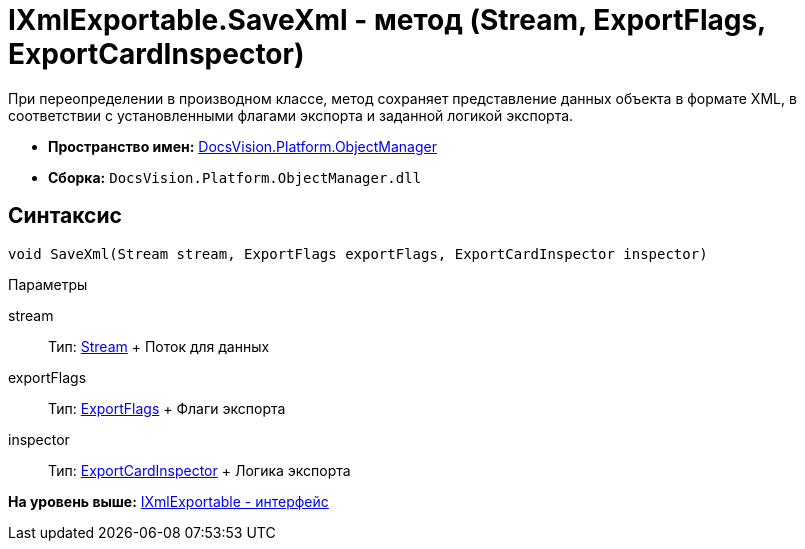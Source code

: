 = IXmlExportable.SaveXml - метод (Stream, ExportFlags, ExportCardInspector)

При переопределении в производном классе, метод сохраняет представление данных объекта в формате XML, в соответствии с установленными флагами экспорта и заданной логикой экспорта.

* [.keyword]*Пространство имен:* xref:api/DocsVision/Platform/ObjectManager/ObjectManager_NS.adoc[DocsVision.Platform.ObjectManager]
* [.keyword]*Сборка:* [.ph .filepath]`DocsVision.Platform.ObjectManager.dll`

== Синтаксис

[source,pre,codeblock,language-csharp]
----
void SaveXml(Stream stream, ExportFlags exportFlags, ExportCardInspector inspector)
----

Параметры

stream::
  Тип: http://msdn.microsoft.com/ru-ru/library/system.io.stream.aspx[Stream]
  +
  Поток для данных
exportFlags::
  Тип: xref:ExportFlags_EN.adoc[ExportFlags]
  +
  Флаги экспорта
inspector::
  Тип: xref:ExportCardInspector_CL.adoc[ExportCardInspector]
  +
  Логика экспорта

*На уровень выше:* xref:../../../../api/DocsVision/Platform/ObjectManager/IXmlExportable_IN.adoc[IXmlExportable - интерфейс]
